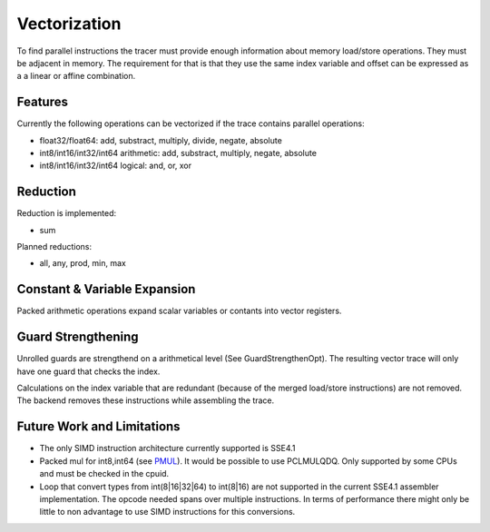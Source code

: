 
Vectorization
=============

To find parallel instructions the tracer must provide enough information about
memory load/store operations. They must be adjacent in memory. The requirement for
that is that they use the same index variable and offset can be expressed as a
a linear or affine combination.

Features
--------

Currently the following operations can be vectorized if the trace contains parallel operations:

* float32/float64: add, substract, multiply, divide, negate, absolute
* int8/int16/int32/int64 arithmetic: add, substract, multiply, negate, absolute
* int8/int16/int32/int64 logical: and, or, xor

Reduction
---------

Reduction is implemented:

* sum

Planned reductions:

* all, any, prod, min, max

Constant & Variable Expansion
-----------------------------

Packed arithmetic operations expand scalar variables or contants into vector registers.

Guard Strengthening
-------------------

Unrolled guards are strengthend on a arithmetical level (See GuardStrengthenOpt).
The resulting vector trace will only have one guard that checks the index.

Calculations on the index variable that are redundant (because of the merged
load/store instructions) are not removed. The backend removes these instructions
while assembling the trace.


Future Work and Limitations
---------------------------

* The only SIMD instruction architecture currently supported is SSE4.1
* Packed mul for int8,int64 (see PMUL_). It would be possible to use PCLMULQDQ. Only supported
  by some CPUs and must be checked in the cpuid.
* Loop that convert types from int(8|16|32|64) to int(8|16) are not supported in
  the current SSE4.1 assembler implementation.
  The opcode needed spans over multiple instructions. In terms of performance
  there might only be little to non advantage to use SIMD instructions for this
  conversions.

.. _PMUL: http://stackoverflow.com/questions/8866973/can-long-integer-routines-benefit-from-sse/8867025#8867025
